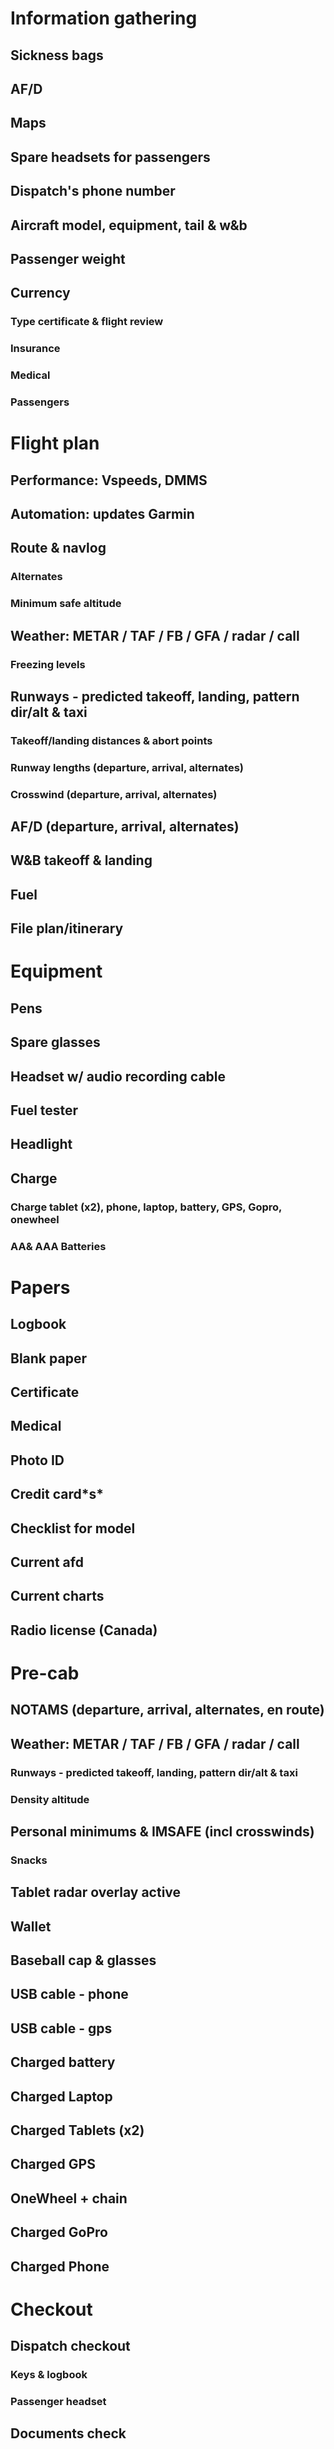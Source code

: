 * Information gathering
** Sickness bags
** AF/D
** Maps
** Spare headsets for passengers
** Dispatch's phone number
** Aircraft model, equipment, tail & w&b
** Passenger weight
** Currency
*** Type certificate & flight review
*** Insurance
*** Medical
*** Passengers
* Flight plan
** Performance: Vspeeds, DMMS
** Automation: updates Garmin
** Route & navlog
*** Alternates
*** Minimum safe altitude
** Weather: METAR / TAF / FB / GFA / radar / call
*** Freezing levels
** Runways - predicted takeoff, landing, pattern dir/alt & taxi
*** Takeoff/landing distances & abort points
*** Runway lengths (departure, arrival, alternates)
*** Crosswind (departure, arrival, alternates)
** AF/D (departure, arrival, alternates)
** W&B takeoff & landing
** Fuel
** File plan/itinerary
* Equipment
** Pens
** Spare glasses
** Headset w/ audio recording cable
** Fuel tester
** Headlight
** Charge
*** Charge tablet (x2), phone, laptop, battery, GPS, Gopro, onewheel
*** AA& AAA Batteries
* Papers
** Logbook
** Blank paper
** Certificate
** Medical
** Photo ID
** Credit card*s*
** Checklist for model
** Current afd
** Current charts
** Radio license (Canada)
* Pre-cab
** NOTAMS (departure, arrival, alternates, en route)
** Weather: METAR / TAF / FB / GFA / radar / call
*** Runways - predicted takeoff, landing, pattern dir/alt & taxi
*** Density altitude
** Personal minimums & IMSAFE (incl crosswinds)
*** Snacks
** Tablet radar overlay active
** Wallet
** Baseball cap & glasses
** USB cable - phone
** USB cable - gps
** Charged battery
** Charged Laptop
** Charged Tablets (x2)
** Charged GPS
** OneWheel + chain
** Charged GoPro
** Charged Phone
* Checkout
** Dispatch checkout
*** Keys & logbook
*** Passenger headset
** Documents check
*** Afd, maps (navigation, airports+alternates)
*** Print: Flight plan, notam, weather, w&b
*** Checklists - Normal & emergency
*** Procedures manual
*** ARROW
*** Noise emissions
*** Insurance
** Weather
** Runways & taxiways - predicted on takeoff & landing
** Patterns - predicted turns, altitude on takeoff & landing
** Abort plan: abort point, engine failures
* Pre-flight
** Equipment check:
*** chalks
*** oil
*** camera
*** Passenger headset
** GPS on
** Fuel level
** Preflight inspection checklist
** Frost & ice
** Instructor checkin: air work, dmms
** Start recording: cloudahoy, camera, audio
** Start timer
* Taxi & run-up
** Note time
** Engine start & pre-taxi checklist
** Noise cancelling on
** Radio ground
** Instruments & avionics check
** Takeoff plan
*** Wind direction & speed
*** Taxi & runway
*** Vspeeds
*** Pattern & route
** Abort plan: abort point, engine failures
** Run-up & pre-takeoff checklist
** Set sqwak
** Radio tower
** Note time
* Takeoff & climb
** Climb checklist
** Cruise checklist
** Open flight plan
** VOR location check
** Heading indicator set to target
* Descent & landing
** ATIS
** Landing plan: runway, pattern entry, Vspeeds, taxi
** Abort plan: abort point
** Descent & pre-landing checklists
** Radio tower
* After landing
** Note time
** After landing checklist
** Radio ground
** Close flight plan
* Parking
** Engine shutdown checklist
** Note time
* Debrief
** Dispatch checkin
** CFI debrief
** Book next session & get airplane details
* Post flight
** Online notebook
** Checklist updates
** Anki updates
